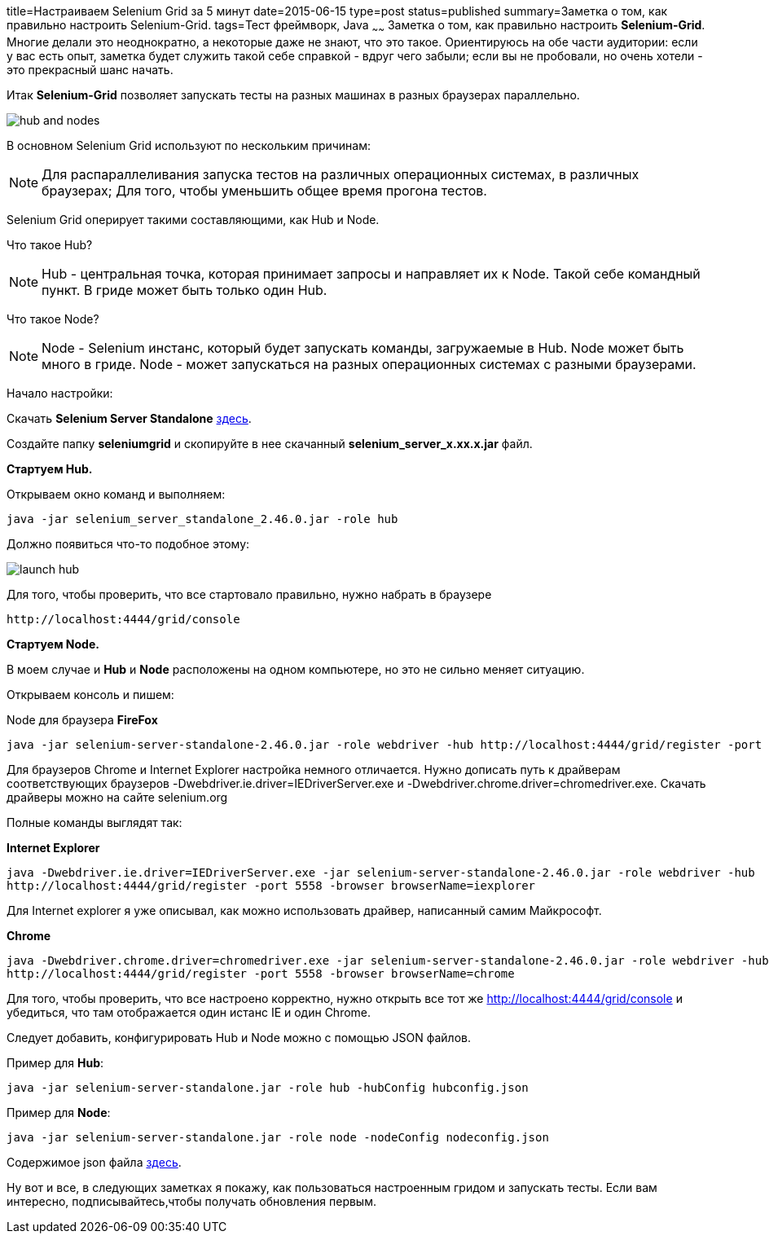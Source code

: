 title=Настраиваем Selenium Grid за 5 минут
date=2015-06-15
type=post
status=published
summary=Заметка о том, как правильно настроить Selenium-Grid.
tags=Тест фреймворк, Java
~~~~~~
Заметка о том, как правильно настроить **Selenium-Grid**. Многие делали это неоднократно, а некоторые даже не знают, что это такое. Ориентируюсь на обе части аудитории: если у вас есть опыт, заметка будет служить такой себе справкой - вдруг чего забыли; если вы не пробовали, но очень хотели - это прекрасный шанс начать.

Итак **Selenium-Grid** позволяет запускать тесты на разных машинах в разных браузерах параллельно.

image::http://cdn.guru99.com/images/hub_and_nodes.jpg[]

В основном Selenium Grid используют по нескольким причинам:

[NOTE]
===============================
Для распараллеливания запуска тестов на различных операционных системах, в различных браузерах;
Для того, чтобы уменьшить общее время прогона тестов.
===============================

Selenium Grid оперирует такими составляющими, как Hub и Node.

Что такое Hub?

[NOTE]
===============================
Hub - центральная точка, которая принимает запросы и направляет их к Node. Такой себе командный пункт.
В гриде может быть только один Hub.
===============================

Что такое Node?

[NOTE]
===============================
Node - Selenium инстанс, который будет запускать команды, загружаемые в Hub.
Node может быть много в гриде.
Node - может запускаться на разных операционных системах с разными браузерами.
===============================

Начало настройки:

Скачать **Selenium Server Standalone** http://docs.seleniumhq.org/download/[здесь].

Создайте папку **seleniumgrid** и скопируйте в нее скачанный **selenium_server_x.xx.x.jar** файл.

**Стартуем Hub.**

Открываем окно команд и выполняем:

[source, xml]
----
java -jar selenium_server_standalone_2.46.0.jar -role hub
----

Должно появиться что-то подобное этому:

image::http://cdn.guru99.com/images/launch_hub.jpg[]

Для того, чтобы проверить, что все стартовало правильно, нужно набрать в браузере

[source, xml]
----
http://localhost:4444/grid/console
----

**Стартуем Node.**

В моем случае и **Hub** и **Node** расположены на одном компьютере, но это не сильно меняет ситуацию.

Открываем консоль и пишем:

Node для браузера **FireFox**

[source, xml]
----
java -jar selenium-server-standalone-2.46.0.jar -role webdriver -hub http://localhost:4444/grid/register -port 5556 -browser browserName=firefox
----

Для браузеров Chrome и Internet Explorer настройка немного отличается. Нужно дописать путь к драйверам соответствующих браузеров -Dwebdriver.ie.driver=IEDriverServer.exe и -Dwebdriver.chrome.driver=chromedriver.exe. Скачать драйверы можно на сайте selenium.org

Полные команды выглядят так:

.**Internet Explorer**
[source, xml]
----
java -Dwebdriver.ie.driver=IEDriverServer.exe -jar selenium-server-standalone-2.46.0.jar -role webdriver -hub
http://localhost:4444/grid/register -port 5558 -browser browserName=iexplorer
----

Для Internet explorer я уже описывал, как можно использовать драйвер, написанный самим Майкрософт.

.**Chrome**
[source, xml]
----
java -Dwebdriver.chrome.driver=chromedriver.exe -jar selenium-server-standalone-2.46.0.jar -role webdriver -hub
http://localhost:4444/grid/register -port 5558 -browser browserName=chrome
----

Для того, чтобы проверить, что все настроено корректно, нужно открыть все тот же http://localhost:4444/grid/console и убедиться, что там отображается один истанс IE и один Chrome.

Следует добавить, конфигурировать Hub и Node можно с помощью JSON файлов.

Пример для **Hub**:

[source, xml]
----
java -jar selenium-server-standalone.jar -role hub -hubConfig hubconfig.json
----

Пример для **Node**:

[source, xml]
----
java -jar selenium-server-standalone.jar -role node -nodeConfig nodeconfig.json
----

Содержимое json файла https://github.com/SeleniumHQ/selenium/blob/master/java/server/src/org/openqa/grid/common/defaults/DefaultNode.json[здесь].

Ну вот и все, в следующих заметках я покажу, как пользоваться настроенным гридом и запускать тесты. Если вам интересно, подписывайтесь,чтобы получать обновления первым.



